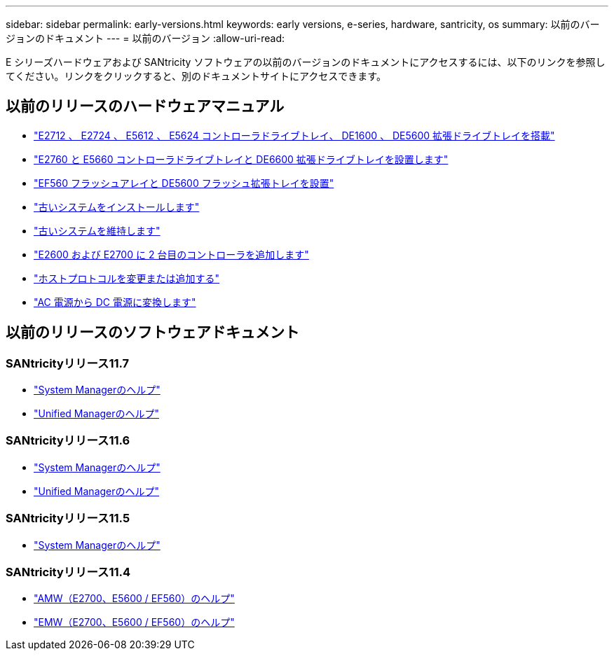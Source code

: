 ---
sidebar: sidebar 
permalink: early-versions.html 
keywords: early versions, e-series, hardware, santricity, os 
summary: 以前のバージョンのドキュメント 
---
= 以前のバージョン
:allow-uri-read: 


[role="lead"]
E シリーズハードウェアおよび SANtricity ソフトウェアの以前のバージョンのドキュメントにアクセスするには、以下のリンクを参照してください。リンクをクリックすると、別のドキュメントサイトにアクセスできます。



== 以前のリリースのハードウェアマニュアル

* https://library.netapp.com/ecm/ecm_download_file/ECMLP2484026["E2712 、 E2724 、 E5612 、 E5624 コントローラドライブトレイ、 DE1600 、 DE5600 拡張ドライブトレイを搭載"^]
* https://library.netapp.com/ecm/ecm_download_file/ECMLP2484072["E2760 と E5660 コントローラドライブトレイと DE6600 拡張ドライブトレイを設置します"^]
* https://library.netapp.com/ecm/ecm_download_file/ECMLP2484108["EF560 フラッシュアレイと DE5600 フラッシュ拡張トレイを設置"^]
* https://mysupport.netapp.com/info/web/ECMP11392380.html["古いシステムをインストールします"^]
* https://mysupport.netapp.com/info/web/ECMP11751516.html["古いシステムを維持します"^]
* https://mysupport.netapp.com/ecm/ecm_download_file/ECMP1394872["E2600 および E2700 に 2 台目のコントローラを追加します"^]
* https://library.netapp.com/ecm/ecm_download_file/ECMLP2353447["ホストプロトコルを変更または追加する"^]
* https://mysupport.netapp.com/ecm/ecm_download_file/ECMP1656638["AC 電源から DC 電源に変換します"^]




== 以前のリリースのソフトウェアドキュメント



=== SANtricityリリース11.7

* https://docs.netapp.com/us-en/e-series-santricity-117/index.html["System Managerのヘルプ"^]
* https://docs.netapp.com/us-en/e-series-santricity-117/index.html["Unified Managerのヘルプ"^]




=== SANtricityリリース11.6

* https://docs.netapp.com/us-en/e-series-santricity-116/index.html["System Managerのヘルプ"^]
* https://docs.netapp.com/us-en/e-series-santricity-116/index.html["Unified Managerのヘルプ"^]




=== SANtricityリリース11.5

* https://docs.netapp.com/us-en/e-series-santricity-115/index.html["System Managerのヘルプ"^]




=== SANtricityリリース11.4

* https://mysupport.netapp.com/ecm/ecm_get_file/ECMLP2862590["AMW（E2700、E5600 / EF560）のヘルプ"^]
* https://mysupport.netapp.com/ecm/ecm_get_file/ECMLP2862588["EMW（E2700、E5600 / EF560）のヘルプ"^]

